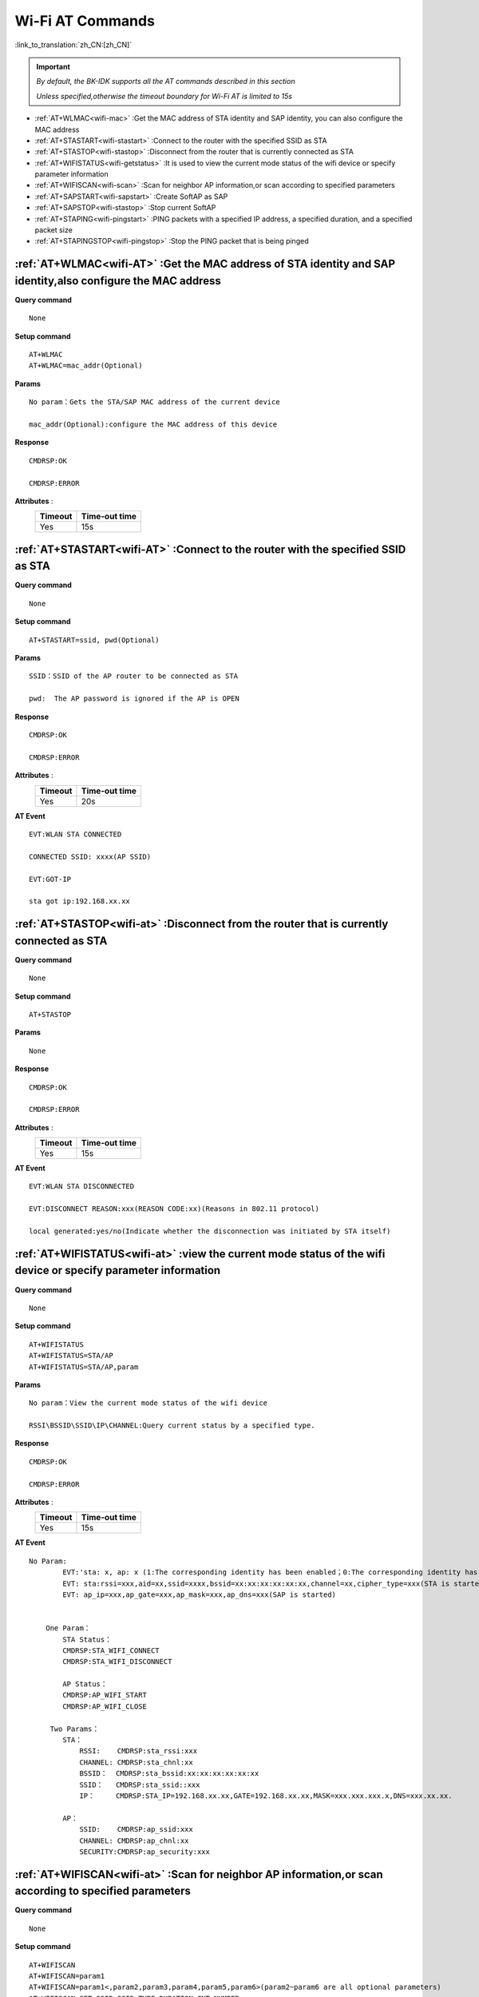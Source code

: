 .. _wifi-AT:

**Wi-Fi AT Commands**
=======================

:link_to_translation:`zh_CN:[zh_CN]`


.. important::

    *By default, the BK-IDK supports all the AT commands described in this section*

    *Unless specified,otherwise the timeout boundary for Wi-Fi AT is limited to 15s*


- :ref:`AT+WLMAC<wifi-mac>` :Get the MAC address of STA identity and SAP identity, you can also configure the MAC address

- :ref:`AT+STASTART<wifi-stastart>` :Connect to the router with the specified SSID as STA

- :ref:`AT+STASTOP<wifi-stastop>` :Disconnect from the router that is currently connected as STA 

- :ref:`AT+WIFISTATUS<wifi-getstatus>` :It is used to view the current mode status of the wifi device or specify parameter information

- :ref:`AT+WIFISCAN<wifi-scan>` :Scan for neighbor AP information,or scan according to specified parameters

- :ref:`AT+SAPSTART<wifi-sapstart>` :Create SoftAP as SAP

- :ref:`AT+SAPSTOP<wifi-stastop>` :Stop current SoftAP

- :ref:`AT+STAPING<wifi-pingstart>` :PING packets with a specified IP address, a specified duration, and a specified packet size

- :ref:`AT+STAPINGSTOP<wifi-pingstop>` :Stop the PING packet that is being pinged

.. _wifi-mac:

:ref:`AT+WLMAC<wifi-AT>` **:Get the MAC address of STA identity and SAP identity,also configure the MAC address**
--------------------------------------------------------------------------------------------------------------------------

**Query command** ::    
    
    None

**Setup command** ::

    AT+WLMAC 
    AT+WLMAC=mac_addr(Optional)

**Params** ::

    No param：Gets the STA/SAP MAC address of the current device
    
    mac_addr(Optional):configure the MAC address of this device

**Response** ::

    CMDRSP:OK

    CMDRSP:ERROR

**Attributes** :
    +---------------+----------------+
    |  Timeout      |  Time-out time |
    +===============+================+
    |     Yes       |     15s        |     
    +---------------+----------------+

.. _wifi-stastart:

:ref:`AT+STASTART<wifi-AT>`  **:Connect to the router with the specified SSID as STA**
----------------------------------------------------------------------------------------

**Query command** ::    
    
    None

**Setup command** ::

     AT+STASTART=ssid, pwd(Optional)

**Params** ::

    SSID：SSID of the AP router to be connected as STA
    
    pwd:  The AP password is ignored if the AP is OPEN

**Response** ::

    CMDRSP:OK

    CMDRSP:ERROR

**Attributes** :
    +---------------+----------------+
    |  Timeout      |  Time-out time |
    +===============+================+
    |     Yes       |     20s        |     
    +---------------+----------------+

**AT Event** ::

    EVT:WLAN STA CONNECTED

    CONNECTED SSID: xxxx(AP SSID)

    EVT:GOT-IP

    sta got ip:192.168.xx.xx


.. _wifi-stastop:

:ref:`AT+STASTOP<wifi-at>` **:Disconnect from the router that is currently connected as STA**
-----------------------------------------------------------------------------------------------

**Query command** ::    
    
    None

**Setup command** ::

    AT+STASTOP

**Params** ::

    None

**Response** ::

    CMDRSP:OK

    CMDRSP:ERROR

**Attributes** :
    +---------------+----------------+
    |  Timeout      |  Time-out time |
    +===============+================+
    |     Yes       |     15s        |     
    +---------------+----------------+

**AT Event** ::

    EVT:WLAN STA DISCONNECTED

    EVT:DISCONNECT REASON:xxx(REASON CODE:xx)(Reasons in 802.11 protocol)

    local generated:yes/no(Indicate whether the disconnection was initiated by STA itself)

.. _wifi-getstatus:

:ref:`AT+WIFISTATUS<wifi-at>` **:view the current mode status of the wifi device or specify parameter information**
----------------------------------------------------------------------------------------------------------------------

**Query command** ::    
    
    None

**Setup command** ::

   AT+WIFISTATUS
   AT+WIFISTATUS=STA/AP
   AT+WIFISTATUS=STA/AP,param

**Params** ::

    No param：View the current mode status of the wifi device
    
    RSSI\BSSID\SSID\IP\CHANNEL:Query current status by a specified type.

**Response** ::

    CMDRSP:OK

    CMDRSP:ERROR

**Attributes** :
    +---------------+----------------+
    |  Timeout      |  Time-out time |
    +===============+================+
    |     Yes       |     15s        |     
    +---------------+----------------+

**AT Event** ::

    No Param:
            EVT:'sta: x, ap: x (1:The corresponding identity has been enabled；0:The corresponding identity has not been enabled)
            EVT: sta:rssi=xxx,aid=xx,ssid=xxxx,bssid=xx:xx:xx:xx:xx:xx,channel=xx,cipher_type=xxx(STA is started)
            EVT: ap_ip=xxx,ap_gate=xxx,ap_mask=xxx,ap_dns=xxx(SAP is started)


        One Param：
            STA Status：
            CMDRSP:STA_WIFI_CONNECT
            CMDRSP:STA_WIFI_DISCONNECT

            AP Status：
            CMDRSP:AP_WIFI_START
            CMDRSP:AP_WIFI_CLOSE

         Two Params：
            STA：
                RSSI:    CMDRSP:sta_rssi:xxx
                CHANNEL: CMDRSP:sta_chnl:xx
                BSSID：  CMDRSP:sta_bssid:xx:xx:xx:xx:xx:xx
                SSID：   CMDRSP:sta_ssid::xxx
                IP：     CMDRSP:STA_IP=192.168.xx.xx,GATE=192.168.xx.xx,MASK=xxx.xxx.xxx.x,DNS=xxx.xx.xx.

            AP：
                SSID:    CMDRSP:ap_ssid:xxx
                CHANNEL: CMDRSP:ap_chnl:xx
                SECURITY:CMDRSP:ap_security:xxx


.. _wifi-scan:

:ref:`AT+WIFISCAN<wifi-at>` **:Scan for neighbor AP information,or scan according to specified parameters**
--------------------------------------------------------------------------------------------------------------

**Query command** ::    
    
    None

**Setup command** ::

    AT+WIFISCAN
    AT+WIFISCAN=param1
    AT+WIFISCAN=param1<,param2,param3,param4,param5,param6>(param2~param6 are all optional parameters)
    AT+WIFISCAN=SET_SSID,SSID,TYPE,DURATION,CNT,NUMBER

**Params** ::

    No Param：The device will scan and dump all surrounding AP information
    
    Only param1:ssid,SCAN will be conducted based on the specified SSID 

    Other situations：

        a) param1:SET_SSID,whether the SCAN is specified by SSID,specified:1; non-specified:0

        b) param2:SSID,if param1 is 1,fill in the target SSID, otherwise,fill in 0

        c) param3:TYPE,SCAN Type，Active: **0**,PASSIVE: **1** [If not specified,fill in 0]

        d) param4:DURATION,duration of single-channel SCAN in ms [If not specified,fill in 0]

        e) param5:CNT,the number of the specified channels [If not specified,fill in 0]

        f) param6:NUMBER,if the specified number of scanning channels in CNT is not 0,fill in the scan channel number [Optional,if CNT is zero,ignored]

**Response** ::

    CMDRSP:OK

    CMDRSP:ERROR

**Attributes** :
    +---------------+----------------+
    |  Timeout      |  Time-out time |
    +===============+================+
    |     Yes       |      5s        |     
    +---------------+----------------+

**AT Event** ::

    EVT:WLAN STA SCAN_DONE

**Examples** ::

    1.AT+WIFISCAN [The device will scan and dump all surrounding AP information using the default settings]

    2.AT+WIFISCAN=aclsemi [Perform a full-channel scan of AP named aclsemi with the specified SSID using the default settings]

    3.AT+WIFISCAN=1,aclsemi,0,0,0 [Scan router named aclsemimreset is using the default settings]

    4.AT+WIFISCAN=0,0,0,0,3,1,6,11 [Scan all APs on CHANNLE 1/6/11,reset is using the default settings]
    
    5.AT+WIFISCAN=0,0,1,0,0 [Passive SCAN,reset is using the default settings]
    
    6.AT+WIFISCAN=0,0,0,70,0 [Set the specified channel scan duration to 70ms,reset is using the default settings]
    
    7.AT+WIFISCAN=1,aclsemi,1,70,3,1,6,11 [Scan router named aclsemi,PASSIVE SCAN,the specified channel scan duration is 70ms,Scan on CHANNLE 1/6/11]

.. note::

    When the configured *duration* time is between 0 and 120ms(120ms is included),it will be considered a failure if the scanning time exceeds 1.6 seconds

    **This condition only takes effect when the duration is configured.**


.. _wifi-sapstart:

:ref:`AT+SAPSTART<wifi-at>` **:Create SoftAP as SAP**
--------------------------------------------------------

**Query command** ::    
    
    None

**Setup command** ::

    AT+SAPSTART=param1
    AT+SAPSTART=param1,param2(Optional)
    AT+SAPSTART=param1,param2,param3

**Params** ::

    param1：The SSID string you want to create SoftAP
    
    param2 :pwd,     The password for the SoftAP you want to create, ignore this option if you want to set SAP to OPEN
            Channel, when you do not set a password or set a password length of less than 3 characters,
                     will be considered as a channel parameter processing.

    param3:channel,  when you set the SSID and password, the third parameter is the set channel value.

.. note::

    SSID length should not exceed 32 characters, exceeding 32 characters will result in a failure response!

    The password should be set between 8 and 64 bytes in length. If it is less than 8 bytes, it will be treated as OPEN. If it exceeds 64 bytes, the creation will fail!


**Response** ::

    CMDRSP:OK

    CMDRSP:ERROR

**Attributes** :
    +---------------+----------------+
    |  Timeout      |  Time-out time |
    +===============+================+
    |     Yes       |     15s        |     
    +---------------+----------------+

**AT Event** ::

    Print when a STA is connected to this SAP
    EVT:WLAN SAP CONNECTED + MAC Address which belongs to STA


.. _wifi-sapstop:

:ref:`AT+SAPSTOP<wifi-at>` **:Stop current SoftAP**
--------------------------------------------------------------

**Query command** ::    
    
    None

**Setup command** ::

    AT+SAPSTOP

**Params** ::

    None

**Response** ::

    CMDRSP:OK

    CMDRSP:ERROR

**Attributes** :
    +---------------+----------------+
    |  Timeout      |  Time-out time |
    +===============+================+
    |     Yes       |     15s        |     
    +---------------+----------------+


.. _wifi-pingstart:

:ref:`AT+STAPING<wifi-at>` **:PING packets with a specified IP address, a specified duration, and a specified packet size**
------------------------------------------------------------------------------------------------------------------------------

**Query command** ::    
    
    None

**Setup command** ::

    AT+STAPING=param1,param2,param3

**Params** ::

    param1:Target IP Address
    param2:Packet numbers
    param3:size of each packet

**Response** ::

    CMDRSP:OK

    CMDRSP:ERROR

**Attributes** :
    +---------------+----------------+
    |  Timeout      |  Time-out time |
    +===============+================+
    |     Yes       |     15s        |     
    +---------------+----------------+

.. _wifi-pingstop:

:ref:`AT+STAPINGSTOP<wifi-at>` **:Stop the PING packet that is being pinged**
-----------------------------------------------------------------------------

**Query command** ::    
    
    None

**Setup command** ::

    AT+STAPINGSTOP

**Params** ::

    None

**Response** ::

    CMDRSP:OK

    CMDRSP:ERROR

**Attributes** :
    +---------------+----------------+
    |  Timeout      |  Time-out time |
    +===============+================+
    |     Yes       |     15s        |     
    +---------------+----------------+
